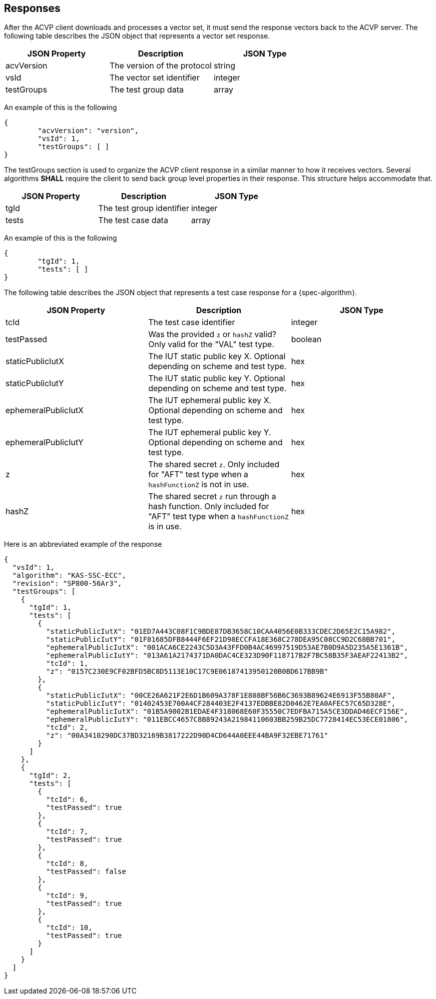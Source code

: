 
[#responses]
== Responses

After the ACVP client downloads and processes a vector set, it must send the response vectors back to the ACVP server. The following table describes the JSON object that represents a vector set response.

|===
| JSON Property | Description | JSON Type

| acvVersion | The version of the protocol | string
| vsId | The vector set identifier | integer
| testGroups | The test group data | array
|===

An example of this is the following

[source,json]
----
{
	"acvVersion": "version",
	"vsId": 1,
	"testGroups": [ ]
}
----

The testGroups section is used to organize the ACVP client response in a similar manner to how it receives vectors. Several algorithms *SHALL* require the client to send back group level properties in their response. This structure helps accommodate that.

|===
| JSON Property | Description | JSON Type

| tgId | The test group identifier | integer
| tests | The test case data | array
|===

An example of this is the following

[source,json]
----
{
	"tgId": 1,
	"tests": [ ]
}
----

The following table describes the JSON object that represents a test case response for a {spec-algorithm}.

|===
| JSON Property | Description | JSON Type

| tcId | The test case identifier | integer
| testPassed | Was the provided `z` or `hashZ` valid? Only valid for the "VAL" test type. | boolean
| staticPublicIutX | The IUT static public key X. Optional depending on scheme and test type. | hex
| staticPublicIutY | The IUT static public key Y. Optional depending on scheme and test type. | hex
| ephemeralPublicIutX | The IUT ephemeral public key X. Optional depending on scheme and test type. | hex
| ephemeralPublicIutY | The IUT ephemeral public key Y. Optional depending on scheme and test type. | hex
| z | The shared secret `z`.  Only included for "AFT" test type when a `hashFunctionZ` is not in use. | hex
| hashZ | The shared secret `z` run through a hash function.  Only included for "AFT" test type when a `hashFunctionZ` is in use. | hex
|===

Here is an abbreviated example of the response

[source,json]
----
{
  "vsId": 1,
  "algorithm": "KAS-SSC-ECC",
  "revision": "SP800-56Ar3",
  "testGroups": [
    {
      "tgId": 1,
      "tests": [
        {
          "staticPublicIutX": "01ED7A443C08F1C9BDE87DB3658C10CAA4056E0B333CDEC2D65E2C15A982",
          "staticPublicIutY": "01F81685DFB8444F6EF21D98ECCFA18E368C278DEA95C08CC9D2C68BB701",
          "ephemeralPublicIutX": "001ACA6CE2243C5D3A43FFD0B4AC46997519D53AE7B0D9A5D235A5E1361B",
          "ephemeralPublicIutY": "013A61A2174371DA0DAC4CE323D90F118717B2F7BC58B35F3AEAF22413B2",
          "tcId": 1,
          "z": "0157C230E9CF02BFD5BC8D5113E10C17C9E06187413950120B0BD617BB9B"
        },
        {
          "staticPublicIutX": "00CE26A621F2E6D1B609A378F1E808BF56B6C3693B89624E6913F55B80AF",
          "staticPublicIutY": "01402453E700A4CF284403E2F4137EDBBE82D0462E7EA0AFEC57C65D328E",
          "ephemeralPublicIutX": "01B5A9002B1EDAE4F318068E60F35550C7EDFBA715A5CE3DDAD46ECF156E",
          "ephemeralPublicIutY": "011EBCC4657C8B89243A21984110603BB259B25DC7728414EC53ECE01806",
          "tcId": 2,
          "z": "00A3410290DC37BD32169B3817222D90D4CD644A0EEE44BA9F32EBE71761"
        }
      ]
    },
    {
      "tgId": 2,
      "tests": [
        {
          "tcId": 6,
          "testPassed": true
        },
        {
          "tcId": 7,
          "testPassed": true
        },
        {
          "tcId": 8,
          "testPassed": false
        },
        {
          "tcId": 9,
          "testPassed": true
        },
        {
          "tcId": 10,
          "testPassed": true
        }
      ]
    }
  ]
}
----
